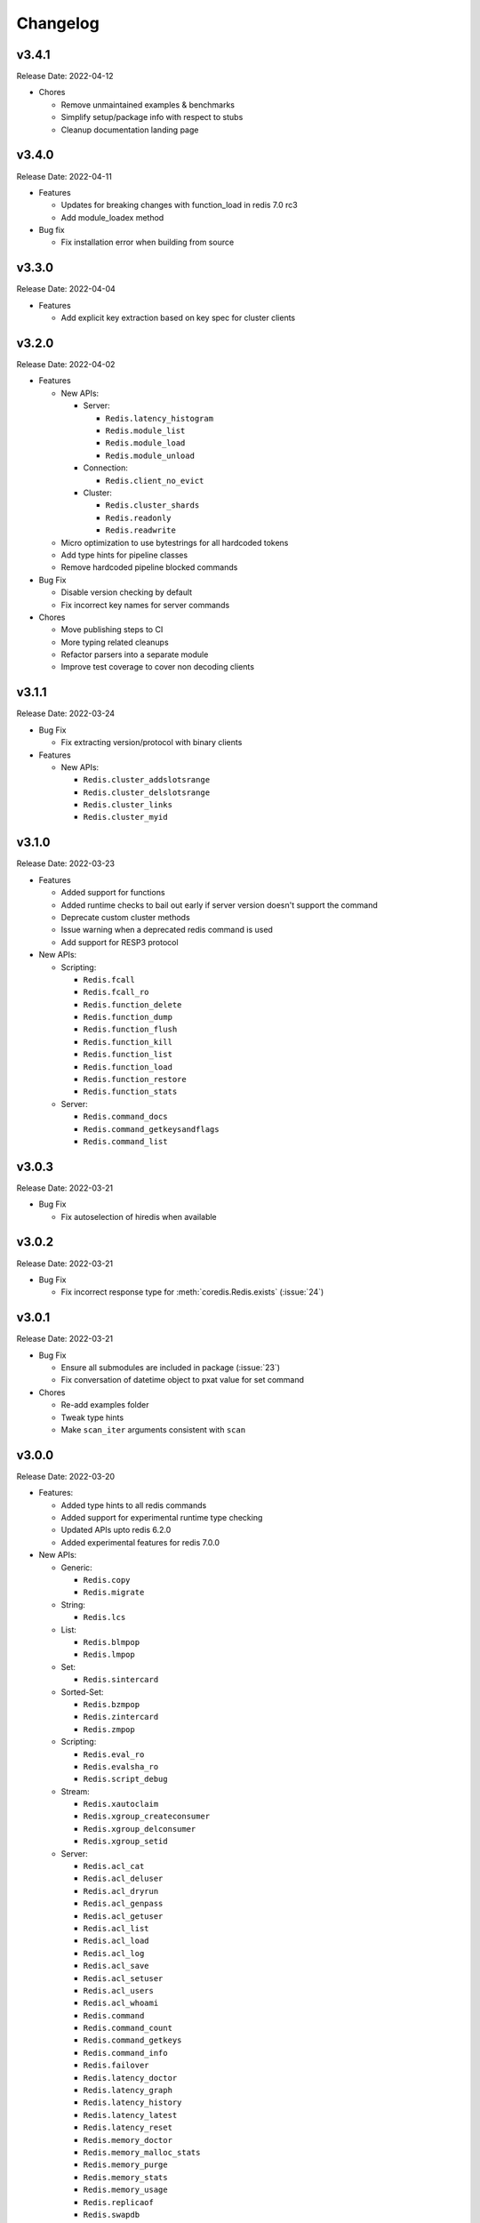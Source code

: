 .. _aredis: https://github.com/NoneGG/aredis

Changelog
=========

v3.4.1
------
Release Date: 2022-04-12

* Chores

  * Remove unmaintained examples & benchmarks
  * Simplify setup/package info with respect to stubs
  * Cleanup documentation landing page

v3.4.0
------
Release Date: 2022-04-11

* Features

  * Updates for breaking changes with function_load in redis 7.0 rc3
  * Add module_loadex method

* Bug fix

  * Fix installation error when building from source

v3.3.0
------
Release Date: 2022-04-04

* Features

  * Add explicit key extraction based on key spec for cluster clients

v3.2.0
------
Release Date: 2022-04-02

* Features

  * New APIs:

    * Server:

      * ``Redis.latency_histogram``
      * ``Redis.module_list``
      * ``Redis.module_load``
      * ``Redis.module_unload``

    * Connection:

      * ``Redis.client_no_evict``

    * Cluster:

      * ``Redis.cluster_shards``
      * ``Redis.readonly``
      * ``Redis.readwrite``

  * Micro optimization to use bytestrings for all hardcoded tokens
  * Add type hints for pipeline classes
  * Remove hardcoded pipeline blocked commands

* Bug Fix

  * Disable version checking by default
  * Fix incorrect key names for server commands

* Chores

  * Move publishing steps to CI
  * More typing related cleanups
  * Refactor parsers into a separate module
  * Improve test coverage to cover non decoding clients

v3.1.1
------
Release Date: 2022-03-24

* Bug Fix

  * Fix extracting version/protocol with binary clients

* Features

  * New APIs:

    * ``Redis.cluster_addslotsrange``
    * ``Redis.cluster_delslotsrange``
    * ``Redis.cluster_links``
    * ``Redis.cluster_myid``

v3.1.0
------
Release Date: 2022-03-23

* Features

  * Added support for functions
  * Added runtime checks to bail out early if server version
    doesn't support the command
  * Deprecate custom cluster methods
  * Issue warning when a deprecated redis command is used
  * Add support for RESP3 protocol

* New APIs:

  * Scripting:

    * ``Redis.fcall``
    * ``Redis.fcall_ro``
    * ``Redis.function_delete``
    * ``Redis.function_dump``
    * ``Redis.function_flush``
    * ``Redis.function_kill``
    * ``Redis.function_list``
    * ``Redis.function_load``
    * ``Redis.function_restore``
    * ``Redis.function_stats``

  * Server:

    * ``Redis.command_docs``
    * ``Redis.command_getkeysandflags``
    * ``Redis.command_list``


v3.0.3
------
Release Date: 2022-03-21

* Bug Fix

  * Fix autoselection of hiredis when available

v3.0.2
------
Release Date: 2022-03-21

* Bug Fix

  * Fix incorrect response type for :meth:`coredis.Redis.exists` (:issue:`24`)

v3.0.1
------
Release Date: 2022-03-21

* Bug Fix

  * Ensure all submodules are included in package (:issue:`23`)
  * Fix conversation of datetime object to pxat value for set command

* Chores

  * Re-add examples folder
  * Tweak type hints
  * Make ``scan_iter`` arguments consistent with ``scan``

v3.0.0
---------
Release Date: 2022-03-20

* Features:

  * Added type hints to all redis commands
  * Added support for experimental runtime type checking
  * Updated APIs upto redis 6.2.0
  * Added experimental features for redis 7.0.0

* New APIs:

  * Generic:

    * ``Redis.copy``
    * ``Redis.migrate``

  * String:

    * ``Redis.lcs``

  * List:

    * ``Redis.blmpop``
    * ``Redis.lmpop``

  * Set:

    * ``Redis.sintercard``

  * Sorted-Set:

    * ``Redis.bzmpop``
    * ``Redis.zintercard``
    * ``Redis.zmpop``

  * Scripting:

    * ``Redis.eval_ro``
    * ``Redis.evalsha_ro``
    * ``Redis.script_debug``

  * Stream:

    * ``Redis.xautoclaim``
    * ``Redis.xgroup_createconsumer``
    * ``Redis.xgroup_delconsumer``
    * ``Redis.xgroup_setid``

  * Server:

    * ``Redis.acl_cat``
    * ``Redis.acl_deluser``
    * ``Redis.acl_dryrun``
    * ``Redis.acl_genpass``
    * ``Redis.acl_getuser``
    * ``Redis.acl_list``
    * ``Redis.acl_load``
    * ``Redis.acl_log``
    * ``Redis.acl_save``
    * ``Redis.acl_setuser``
    * ``Redis.acl_users``
    * ``Redis.acl_whoami``
    * ``Redis.command``
    * ``Redis.command_count``
    * ``Redis.command_getkeys``
    * ``Redis.command_info``
    * ``Redis.failover``
    * ``Redis.latency_doctor``
    * ``Redis.latency_graph``
    * ``Redis.latency_history``
    * ``Redis.latency_latest``
    * ``Redis.latency_reset``
    * ``Redis.memory_doctor``
    * ``Redis.memory_malloc_stats``
    * ``Redis.memory_purge``
    * ``Redis.memory_stats``
    * ``Redis.memory_usage``
    * ``Redis.replicaof``
    * ``Redis.swapdb``

  * Connection:

    * ``Redis.auth``
    * ``Redis.client_caching``
    * ``Redis.client_getredir``
    * ``Redis.client_id``
    * ``Redis.client_info``
    * ``Redis.client_reply``
    * ``Redis.client_tracking``
    * ``Redis.client_trackinginfo``
    * ``Redis.client_unblock``
    * ``Redis.client_unpause``
    * ``Redis.hello``
    * ``Redis.reset``
    * ``Redis.select``

  * Cluster:

    * ``Redis.asking``
    * ``Redis.cluster_bumpepoch``
    * ``Redis.cluster_flushslots``
    * ``Redis.cluster_getkeysinslot``


* Breaking changes:

  * Most redis command API arguments and return types have been
    refactored to be in sync with the official docs.

  * Updated all commands accepting multiple values for an argument
    to use positional var args **only** if the argument is optional.
    For all other cases, use a positional argument accepting an
    ``Iterable``. Affected methods:

    * ``bitop`` -> ``*keys`` -> ``keys: Iterable[KeyT]``
    * ``delete`` -> ``*keys`` -> ``keys: Iterable[KeyT]``
    * ``exists`` -> ``*keys`` -> ``keys: Iterable[KeyT]``
    * ``touch`` -> ``*keys`` -> ``keys: Iterable[KeyT]``
    * ``unlink`` -> ``*keys`` -> ``keys: Iterable[KeyT]``
    * ``blpop`` -> ``*keys`` -> ``keys: Iterable[KeyT]``
    * ``brpop`` -> ``*keys`` -> ``keys: Iterable[KeyT]``
    * ``lpush`` -> ``*elements`` -> ``elements: Iterable[ValueT]``
    * ``lpushx`` -> ``*elements`` -> ``elements: Iterable[ValueT]``
    * ``rpush`` -> ``*elements`` -> ``elements: Iterable[ValueT]``
    * ``rpushx`` -> ``*elements`` -> ``elements: Iterable[ValueT]``
    * ``mget`` -> ``*keys`` -> ``keys: Iterable[KeyT]``
    * ``sadd`` -> ``*members`` -> ``members: Iterable[ValueT]``
    * ``sdiff`` -> ``*keys`` -> ``keys: Iterable[KeyT]``
    * ``sdiffstore`` -> ``*keys`` -> ``keys: Iterable[KeyT]``
    * ``sinter`` -> ``*keys`` -> ``keys: Iterable[KeyT]``
    * ``sinterstore`` -> ``*keys`` -> ``keys: Iterable[KeyT]``
    * ``smismember`` -> ``*members`` -> ``members: Iterable[ValueT]``
    * ``srem`` -> ``*members` -> ``members: Iterable[ValueT]``
    * ``sunion`` -> ``*keys`` -> ``keys: Iterable[KeyT]``
    * ``sunionstore`` -> ``*keys`` -> ``keys: Iterable[KeyT]``
    * ``geohash`` -> ``*members`` -> ``members: Iterable[ValueT]``
    * ``hdel`` -> ``*fields`` -> ``fields: Iterable[ValueT]``
    * ``hmet`` -> ``*fields`` -> ``fields: Iterable[ValueT]``
    * ``pfcount`` -> ``*keys`` -> ``keys: Iterable[KeyT]``
    * ``pfmerge`` -> ``*sourcekeys`` -> ``sourcekeys: Iterable[KeyT]``
    * ``zdiff`` -> ``*keys`` -> ``keys: Iterable[KeyT]``
    * ``zdiffstore`` -> ``*keys`` -> ``keys: Iterable[KeyT]``
    * ``zinter`` -> ``*keys`` -> ``keys: Iterable[KeyT]``
    * ``zinterstore`` -> ``*keys`` -> ``keys: Iterable[KeyT]``
    * ``zmscore`` -> ``*members`` -> ``members: Iterable[ValueT]``
    * ``zrem`` -> ``*members`` -> ``members: Iterable[ValueT]``
    * ``zunion`` -> ``*keys`` -> ``keys: Iterable[KeyT]``
    * ``zunionstore`` -> ``*keys`` -> ``keys: Iterable[KeyT]``
    * ``xack`` -> ``*identifiers`` -> ``identifiers: Iterable[ValueT]``
    * ``xdel`` -> ``*identifiers`` -> ``identifiers: Iterable[ValueT]``
    * ``xclaim`` -> ``*identifiers`` -> ``identifiers: Iterable[ValueT]``
    * ``script_exists`` -> ``*sha1s`` - > ``sha1s: Iterable[ValueT]``
    * ``client_tracking`` -> ``*prefixes`` - > ``prefixes: Iterable[ValueT]``
    * ``info`` -> ``*sections`` - > ``sections: Iterable[ValueT]``

v2.3.1
------
Release Date: 2022-01-30

* Chore:

  * Standardize doc themes
  * Boo doc themes

v2.3.0
------
Release Date: 2022-01-23

Final release maintaining backward compatibility with `aredis`_

* Chore:

  * Add test coverage for uvloop
  * Add test coverage for hiredis
  * Extract tests to use docker-compose
  * Add tests for basic authentication


v2.2.3
------
Release Date: 2022-01-22

* Bug fix:

  * Fix stalled connection when only username is provided

v2.2.2
------
Release Date: 2022-01-22

* Bug fix:

  * Fix failure to authenticate when just using password

v2.2.1
------
Release Date: 2022-01-21


This release brings in pending pull requests from
the original `aredis`_ repository and updates the signatures
of all implemented methods to be synchronized (as much as possible)
with the official redis documentation.

* Feature (extracted from pull requests in `aredis`_):
  * Add option to provide ``client_name``
  * Add support for username/password authentication
  * Add BlockingConnectionPool

v2.1.0
------
Release Date: 2022-01-15

This release attempts to update missing command
coverage for common datastructures and gets closer
to :pypi:`redis-py` version ``4.1.0``

* Feature:

  * Added string commands ``decrby``, ``getdel`` & ``getex``
  * Added list commands ``lmove``, ``blmove`` & ``lpos``
  * Added set command ``smismember``
  * Added sorted set commands ``zdiff``, ``zdiffstore``, ``zinter``, ``zmscore``,
      ``zpopmin``, ``zpopmax``, ``bzpopmin``, ``bzpopmax`` & ``zrandmember``
  * Added geo commands ``geosearch``, ``geosearchstore``
  * Added hash command ``hrandfield``
  * Added support for object inspection commands ``object_encoding``, ``object_freq``, ``object_idletime`` & ``object_refcount``
  * Added ``lolwut``

* Chore:
  * Standardize linting against black
  * Add API documentation
  * Add compatibility documentation
  * Add CI coverage for redis 6.0


v2.0.1
------
Release Date: 2022-01-15

* Bug Fix:

  * Ensure installation succeeds without gcc


v2.0.0
------
Release Date: 2022-01-05

* Initial import from `aredis`_
* Add support for python 3.10

------

Imported from fork
------------------

The changelog below is imported from `aredis`_


------
v1.1.8
------
* Fixbug: connection is disconnected before idel check, valueError will be raised if a connection(not exist) is removed from connection list
* Fixbug: abstract compat.py to handle import problem of asyncio.future
* Fixbug: When cancelling a task, CancelledError exception is not propagated to client
* Fixbug: XREAD command should accept 0 as a block argument
* Fixbug: In redis cluster mode, XREAD command does not function properly
* Fixbug: slave connection params when there are no slaves

------
v1.1.7
------
* Fixbug: ModuleNotFoundError raised when install aredis 1.1.6 with Python3.6

------
v1.1.6
------
* Fixbug: parsing stream messgae with empty payload will cause error(#116)
* Fixbug: Let ClusterConnectionPool handle skip_full_coverage_check (#118)
* New: threading local issue in coroutine, use contextvars instead of threading local in case of the safety of thread local mechanism being broken by coroutine (#120)
* New: support Python 3.8

------
v1.1.5
------
* new: Dev conn pool max idle time (#111) release connection if max-idle-time exceeded
* update: discard travis-CI
* Fix bug: new stream id used for test_streams

------
v1.1.4
------
* fix bug: fix cluster port parsing for redis 4+(node info)
* fix bug: wrong parse method of scan_iter in cluster mode
* fix bug: When using "zrange" with "desc=True" parameter, it returns a coroutine without "await"
* fix bug: do not use stream_timeout in the PubSubWorkerThread
* opt: add socket_keepalive options
* new: add ssl param in get_redis_link to support ssl mode
* new: add ssl_context to StrictRedis constructor and make it higher priority than ssl parameter

------
v1.1.3
------
* allow use of zadd options for zadd in sorted sets
* fix bug: use inspect.isawaitable instead of typing.Awaitable to judge if an object is awaitable
* fix bug: implicitly disconnection on cancelled error (#84)
* new: add support for `streams`(including commands not officially released, see `streams <http://aredis.readthedocs.io/en/latest/streams.html>`_ )

------
v1.1.2
------
* fix bug: redis command encoding bug
* optimization: sync change on acquring lock from redis-py
* fix bug: decrement connection count on connection disconnected
* fix bug: optimize code proceed single node slots
* fix bug: initiation error of aws cluster client caused by not appropiate function list used
* fix bug: use `ssl_context` instead of ssl_keyfile,ssl_certfile,ssl_cert_reqs,ssl_ca_certs in intialization of connection_pool

------
v1.1.1
------
* fix bug: connection with unread response being released to connection pool will lead to parse error, now this kind of connection will be destructed directly. `#52 <https://github.com/NoneGG/aredis/issues/52>`_
* fix bug: remove Connection.can_read check which may lead to block in awaiting pubsub message. Connection.can_read api will be deprecated in next release. `#56 <https://github.com/NoneGG/aredis/issues/56>`_
* add c extension to speedup crc16, which will speedup cluster slot hashing
* add error handling for asyncio.futures.Cancelled error, which may cause error in response parsing.
* sync optimization of client list made by swilly22 from redis-py
* add support for distributed lock using redis cluster

------
v1.1.0
------
* sync optimization of scripting from redis-py made by `bgreenberg <https://github.com/bgreenberg-eb>`_ `redis-py#867 <https://github.com/andymccurdy/redis-py/pull/867>`_
* sync bug fixed of `geopos` from redis-py made by `categulario <https://github.com/categulario>`_ `redis-py#888 <https://github.com/andymccurdy/redis-py/pull/888>`_
* fix bug which makes pipeline callback function not executed
* fix error caused by byte decode issues in sentinel
* add basic transaction support for single node in cluster
* fix bug of get_random_connection reported by myrfy001

------
v1.0.9
------
* fix bug of pubsub, in some env AssertionError is raised because connection is used again after reader stream being fed eof
* add reponse decoding related options(`encoding` & `decode_responses`), make client easier to use
* add support for command `cluster forget`
* add support for command option `spop count`

------
v1.0.8
------
* fix initialization bug of redis cluster client
* add example to explain how to use `client reply on | off | skip`

------
v1.0.7
------
* introduce loop argument to aredis
* add support for command `cluster slots`
* add support for redis cluster

------
v1.0.6
------
* bitfield set/get/incrby/overflow supported
* new command `hstrlen` supported
* new command `unlink` supported
* new command `touch` supported

------
v1.0.5
------
* fix bug in setup.py when using pip to install aredis

------
v1.0.4
------
* add support for command `pubsub channel`, `pubsub numpat` and `pubsub numsub`
* add support for command `client pause`
* reconsitution of commands to make develop easier(which is transparent to user)

------
v1.0.2
------
* add support for cache (Cache and HerdCache class)
* fix bug of `PubSub.run_in_thread`

------
v1.0.1
------

* add scan_iter, sscan_iter, hscan_iter, zscan_iter and corresponding unit tests
* fix bug of `PubSub.run_in_thread`
* add more examples
* change `Script.register` to `Script.execute`



















